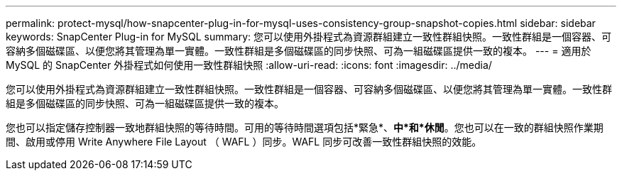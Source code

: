 ---
permalink: protect-mysql/how-snapcenter-plug-in-for-mysql-uses-consistency-group-snapshot-copies.html 
sidebar: sidebar 
keywords: SnapCenter Plug-in for MySQL 
summary: 您可以使用外掛程式為資源群組建立一致性群組快照。一致性群組是一個容器、可容納多個磁碟區、以便您將其管理為單一實體。一致性群組是多個磁碟區的同步快照、可為一組磁碟區提供一致的複本。 
---
= 適用於 MySQL 的 SnapCenter 外掛程式如何使用一致性群組快照
:allow-uri-read: 
:icons: font
:imagesdir: ../media/


[role="lead"]
您可以使用外掛程式為資源群組建立一致性群組快照。一致性群組是一個容器、可容納多個磁碟區、以便您將其管理為單一實體。一致性群組是多個磁碟區的同步快照、可為一組磁碟區提供一致的複本。

您也可以指定儲存控制器一致地群組快照的等待時間。可用的等待時間選項包括*緊急*、*中*和*休閒*。您也可以在一致的群組快照作業期間、啟用或停用 Write Anywhere File Layout （ WAFL ）同步。WAFL 同步可改善一致性群組快照的效能。
